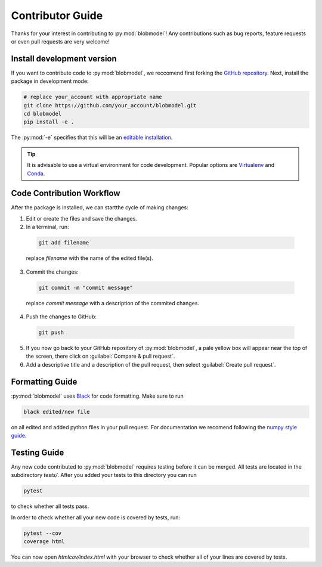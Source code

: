 .. _contributor-guide:

Contributor Guide
=================

Thanks for your interest in contributing to :py:mod:`blobmodel`! Any contributions such as bug reports, feature requests or even pull requests are very welcome!

+++++++++++++++++++++++++++
Install development version
+++++++++++++++++++++++++++

If you want to contribute code to :py:mod:`blobmodel`, we reccomend first forking the `GitHub repository <https://github.com/uit-cosmo/blobmodel/tree/main>`_.
Next, install the package in development mode:

.. code-block:: bash

  # replace your_account with appropriate name
  git clone https://github.com/your_account/blobmodel.git 
  cd blobmodel
  pip install -e .

The :py:mod:`-e` specifies that this will be an `editable installation <https://pip.pypa.io/en/stable/topics/local-project-installs/#editable-installs>`_.

.. tip::

   It is advisable to use a virtual environment for code development. Popular options are `Virtualenv <https://virtualenv.pypa.io/en/latest/>`_ and `Conda <https://docs.conda.io/en/latest/>`_.

++++++++++++++++++++++++++
Code Contribution Workflow
++++++++++++++++++++++++++

After the package is installed, we can startthe cycle of making changes:

1. Edit or create the files and save the changes.
2. In a terminal, run:

  .. code-block:: bash
   
    git add filename
    
  replace `filename` with the name of the edited file(s).

3. Commit the changes:

  .. code-block:: bash

    git commit -m "commit message"

  replace `commit message` with a description of the commited changes.

4. Push the changes to GitHub:

  .. code-block:: bash

    git push
          
5. If you now go back to your GitHub repository of :py:mod:`blobmodel`, a pale yellow box will appear near the top of the screen, there click on :guilabel:`Compare & pull request`.

6. Add a descriptive title and a description of the pull request, then select :guilabel:`Create pull request`.  

++++++++++++++++
Formatting Guide
++++++++++++++++

:py:mod:`blobmodel` uses `Black <https://github.com/psf/black>`_ for code formatting. Make sure to run 

.. code-block:: bash

   black edited/new file

on all edited and added python files in your pull request. For documentation we recomend following the `numpy style guide <https://numpydoc.readthedocs.io/en/latest/format.html>`_.

+++++++++++++
Testing Guide
+++++++++++++

Any new code contributed to :py:mod:`blobmodel` requires testing before it can be merged. All tests are located in the subdirectory `tests/`. 
After you added your tests to this directory you can run

.. code-block:: bash
  
   pytest

to check whether all tests pass. 

In order to check whether all your new code is covered by tests, run:

.. code-block:: bash

   pytest --cov
   coverage html

You can now open `htmlcov/index.html` with your browser to check whether all of your lines are covered by tests.
